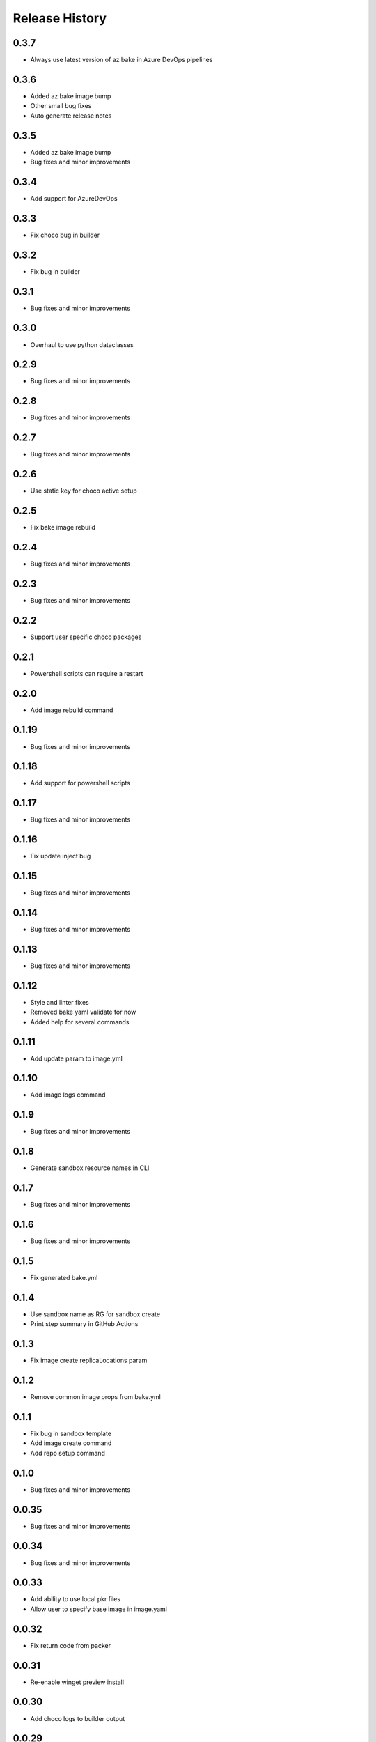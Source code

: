 .. :changelog:

Release History
===============

0.3.7
++++++
* Always use latest version of az bake in Azure DevOps pipelines

0.3.6
++++++
* Added az bake image bump
* Other small bug fixes
* Auto generate release notes

0.3.5
++++++
* Added az bake image bump
* Bug fixes and minor improvements

0.3.4
++++++
* Add support for AzureDevOps

0.3.3
++++++
* Fix choco bug in builder

0.3.2
++++++
* Fix bug in builder

0.3.1
++++++
* Bug fixes and minor improvements

0.3.0
++++++
* Overhaul to use python dataclasses

0.2.9
++++++
* Bug fixes and minor improvements

0.2.8
++++++
* Bug fixes and minor improvements

0.2.7
++++++
* Bug fixes and minor improvements

0.2.6
++++++
* Use static key for choco active setup

0.2.5
++++++
* Fix bake image rebuild

0.2.4
++++++
* Bug fixes and minor improvements

0.2.3
++++++
* Bug fixes and minor improvements

0.2.2
++++++
* Support user specific choco packages

0.2.1
++++++
* Powershell scripts can require a restart

0.2.0
++++++
* Add image rebuild command

0.1.19
++++++
* Bug fixes and minor improvements

0.1.18
++++++
* Add support for powershell scripts

0.1.17
++++++
* Bug fixes and minor improvements

0.1.16
++++++
* Fix update inject bug

0.1.15
++++++
* Bug fixes and minor improvements

0.1.14
++++++
* Bug fixes and minor improvements

0.1.13
++++++
* Bug fixes and minor improvements

0.1.12
++++++
* Style and linter fixes
* Removed bake yaml validate for now
* Added help for several commands

0.1.11
++++++
* Add update param  to image.yml

0.1.10
++++++
* Add image logs command

0.1.9
++++++
* Bug fixes and minor improvements

0.1.8
++++++
* Generate sandbox resource names in CLI

0.1.7
++++++
* Bug fixes and minor improvements

0.1.6
++++++
* Bug fixes and minor improvements

0.1.5
++++++
* Fix generated bake.yml

0.1.4
++++++
* Use sandbox name as RG for sandbox create
* Print step summary in GitHub Actions

0.1.3
++++++
* Fix image create replicaLocations param

0.1.2
++++++
* Remove common image props from bake.yml

0.1.1
++++++
* Fix bug in sandbox template
* Add image create command
* Add repo setup command

0.1.0
++++++
* Bug fixes and minor improvements

0.0.35
++++++
* Bug fixes and minor improvements

0.0.34
++++++
* Bug fixes and minor improvements

0.0.33
++++++
* Add ability to use local pkr files
* Allow user to specify base image in image.yaml

0.0.32
++++++
* Fix return code from packer

0.0.31
++++++
* Re-enable winget preview install

0.0.30
++++++
* Add choco logs to builder output

0.0.29
++++++
* Create new directory for the builer logs

0.0.28
++++++
* Add another windows restart to packer build file

0.0.27
++++++
* Fix bug ignoring winget defaults

0.0.26
++++++
* Use winget settings.json
* Allow use of moniker name or id

0.0.25
++++++
* Add file logging for builder

0.0.24
++++++
* Fix winget install
* Add license args to winget commands

0.0.23
++++++
* Fix winget install

0.0.22
++++++
* Add new schema files
* Add winget support

0.0.21
++++++
* Add bake yaml commands
* Add output to bake repo to track packer

0.0.20
++++++
* Try VS images

0.0.19
++++++
* Fix choco paths

0.0.18
++++++
* Temporarily disable windows update for testing

0.0.17
++++++
* Add logging

0.0.16
++++++
* Bug fixes and minor improvements

0.0.15
++++++
* Bug fixes and minor improvements

0.0.14
++++++
* Bug fixes and minor improvements

0.0.13
++++++
* Bug fixes and minor improvements

0.0.12
++++++
* Bug fixes and minor improvements

0.0.11
++++++
* Bug fixes and minor improvements

0.0.10
++++++
* Bug fixes and minor improvements

0.0.9
++++++
* Bug fixes and minor improvements

0.0.8
++++++
* Bug fixes and minor improvements

0.0.7
++++++
* Bug fixes and minor improvements

0.0.6
++++++
* Bug fixes and minor improvements

0.0.5
++++++
* Bug fixes and minor improvements

0.0.4
++++++
* Bug fixes and minor improvements

0.0.3
++++++
* Bug fixes and minor improvements

0.0.2
++++++
* Bug fixes and minor improvements

0.0.1
++++++
* Initial Release
